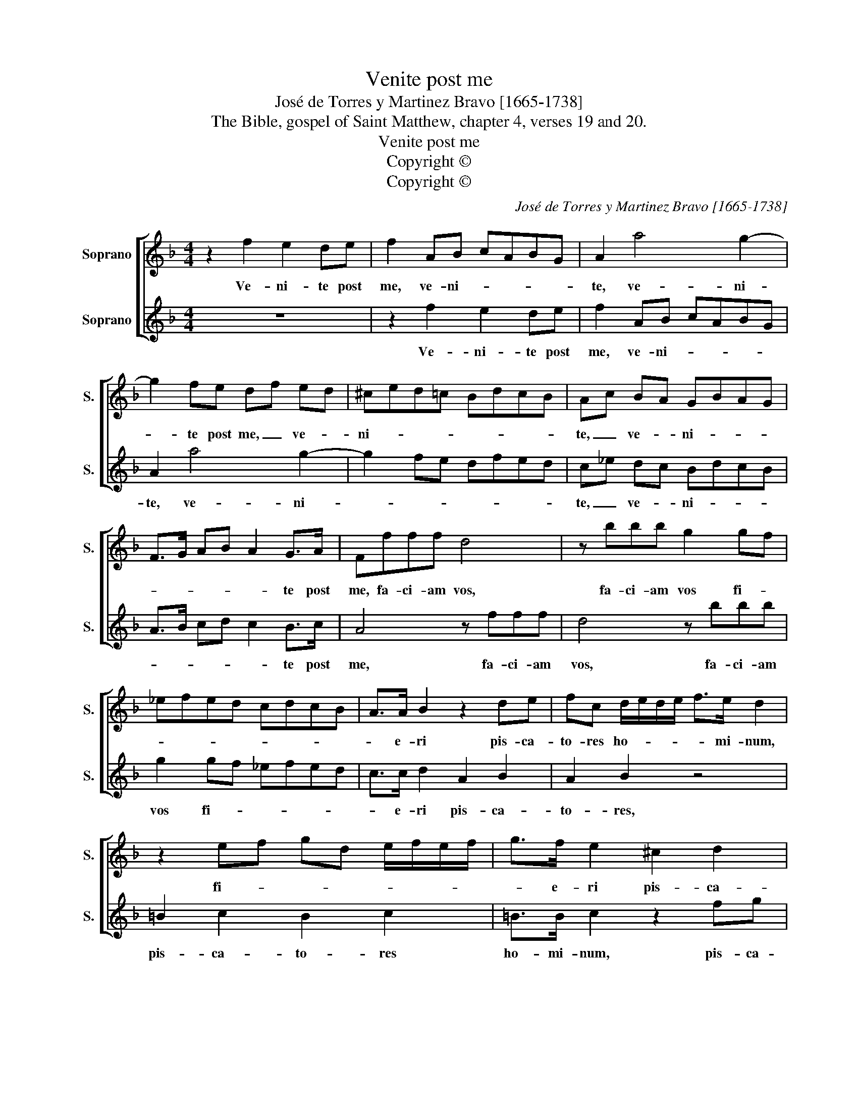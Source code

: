 X:1
T:Venite post me
T:José de Torres y Martinez Bravo [1665-1738]
T:The Bible, gospel of Saint Matthew, chapter 4, verses 19 and 20.
T:Venite post me
T:Copyright © 
T:Copyright © 
C:José de Torres y Martinez Bravo [1665-1738]
Z:The Bible, gospel of Saint Matthew,
Z:chapter 4, verses 19 and 20.
Z:Copyright ©
%%score [ 1 2 ]
L:1/8
M:4/4
K:F
V:1 treble nm="Soprano" snm="S."
V:2 treble nm="Soprano" snm="S."
V:1
 z2 f2 e2 de | f2 AB cABG | A2 a4 g2- | g2 fe df ed | ^ced!courtesy!=c BdcB | Ac BA GBAG | %6
w: Ve- ni- te post|me, ve- ni- * * * *|te, ve- ni-|* te post me, _ ve- *|ni- * * * * * * *|te, _ ve- * ni- * * *|
 F>G AB A2 G>A | Ffff d4 | z bbb g2 gf | _efed cdcB | A>A B2 z2 de | fc d/e/d/e/ f>e d2 | %12
w: * * * * * te post|me, fa- ci- am vos,|fa- ci- am vos fi- *||* e- ri pis- ca-|to- res ho- * * * * mi- num,|
 z2 ef gd e/f/e/f/ | g>f e2 ^c2 d2 | ^c2 d2 c>c d2 | z2 =B4 c2 | c2 B2 c2 e2- | e2 f2 f2 e2 | %18
w: fi- * * * * * * *|* e- ri pis- ca-|to- res ho- mi- num,|at _|il- * li, at|_ _ il- *|
 fc c>c df f>f | g>f _e>d c>c d2 | z cdd (e2 f2) | g>g aa e>e f2 | ^c>c d2 A2 B2- | BB A2 G3 G | %24
w: li con- ti- nu- o, con- ti- nu-|o re- lic- tis re- ti- bus,|se- cu- ti sunt _|do- mi- num, se- cu- ti sunt|do- mi- num, se- cu-|* ti sunt do- mi-|
 F16 |] %25
w: num.|
V:2
 z8 | z2 f2 e2 de | f2 AB cABG | A2 a4 g2- | g2 fe dfed | c_e dc BdcB | A>B cd c2 B>c | A4 z fff | %8
w: |Ve- ni- te post|me, ve- ni- * * * *|te, ve- ni-||te, _ ve- * ni- * * *|* * * * * te post|me, fa- ci- am|
 d4 z bbb | g2 gf _efed | c>c d2 A2 B2 | A2 B2 z4 | =B2 c2 B2 c2 | =B>B c2 z2 fg | %14
w: vos, fa- ci- am|vos fi- * * * * *|* e- ri pis- ca-|to- res,|pis- ca- to- res|ho- mi- num, pis- ca-|
 ae f/g/f/g/ a>g f2 | z2 d4 _e2 | d4 c2 G2- | G2 A2 G4 | FA A>A Bd d>d | _e>d c>B A>A B2 | %20
w: to- * res _ _ _ ho- mi- num,|at _|il- li, at|_ at il-|li con- ti- nu- o, con- ti- nu-|o re- lic- tis re- ti- bus|
 z4 z cdd | (e2 f2) g>g aa | e>e f2 c2 d2 | ed f4 e2 | f16 |] %25
w: se- cu- ti|sunt _ do- mi- num, se-|cu- ti sunt do- *|* * * mi-|num.|

